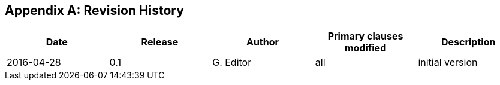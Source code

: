 
[appendix,obligation="informative"]
== Revision History

[cols="5",options="header,unnumbered"]
|===
|Date |Release |Author | Primary clauses modified | Description
|2016-04-28 |0.1 |G. Editor |all |initial version
|===

